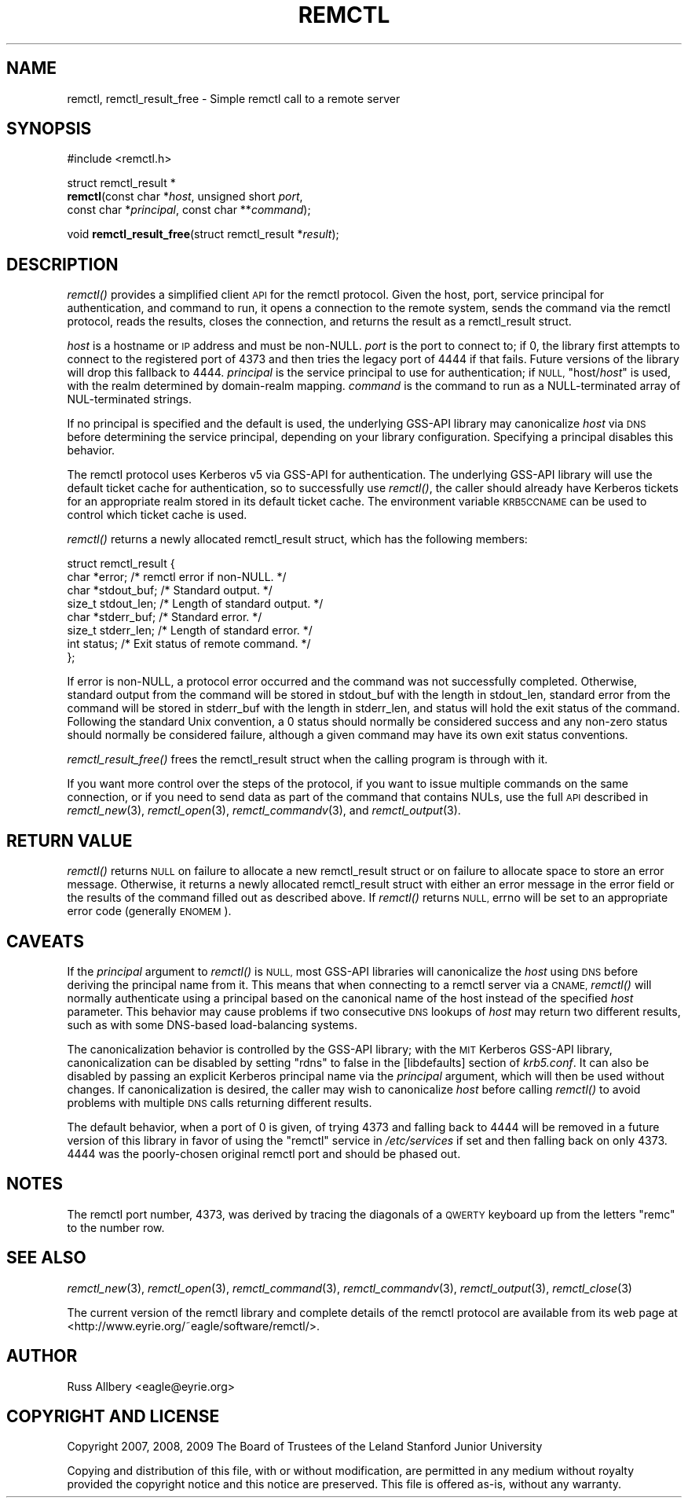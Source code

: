 .\" Automatically generated by Pod::Man 2.27 (Pod::Simple 3.28)
.\"
.\" Standard preamble:
.\" ========================================================================
.de Sp \" Vertical space (when we can't use .PP)
.if t .sp .5v
.if n .sp
..
.de Vb \" Begin verbatim text
.ft CW
.nf
.ne \\$1
..
.de Ve \" End verbatim text
.ft R
.fi
..
.\" Set up some character translations and predefined strings.  \*(-- will
.\" give an unbreakable dash, \*(PI will give pi, \*(L" will give a left
.\" double quote, and \*(R" will give a right double quote.  \*(C+ will
.\" give a nicer C++.  Capital omega is used to do unbreakable dashes and
.\" therefore won't be available.  \*(C` and \*(C' expand to `' in nroff,
.\" nothing in troff, for use with C<>.
.tr \(*W-
.ds C+ C\v'-.1v'\h'-1p'\s-2+\h'-1p'+\s0\v'.1v'\h'-1p'
.ie n \{\
.    ds -- \(*W-
.    ds PI pi
.    if (\n(.H=4u)&(1m=24u) .ds -- \(*W\h'-12u'\(*W\h'-12u'-\" diablo 10 pitch
.    if (\n(.H=4u)&(1m=20u) .ds -- \(*W\h'-12u'\(*W\h'-8u'-\"  diablo 12 pitch
.    ds L" ""
.    ds R" ""
.    ds C` ""
.    ds C' ""
'br\}
.el\{\
.    ds -- \|\(em\|
.    ds PI \(*p
.    ds L" ``
.    ds R" ''
.    ds C`
.    ds C'
'br\}
.\"
.\" Escape single quotes in literal strings from groff's Unicode transform.
.ie \n(.g .ds Aq \(aq
.el       .ds Aq '
.\"
.\" If the F register is turned on, we'll generate index entries on stderr for
.\" titles (.TH), headers (.SH), subsections (.SS), items (.Ip), and index
.\" entries marked with X<> in POD.  Of course, you'll have to process the
.\" output yourself in some meaningful fashion.
.\"
.\" Avoid warning from groff about undefined register 'F'.
.de IX
..
.nr rF 0
.if \n(.g .if rF .nr rF 1
.if (\n(rF:(\n(.g==0)) \{
.    if \nF \{
.        de IX
.        tm Index:\\$1\t\\n%\t"\\$2"
..
.        if !\nF==2 \{
.            nr % 0
.            nr F 2
.        \}
.    \}
.\}
.rr rF
.\"
.\" Accent mark definitions (@(#)ms.acc 1.5 88/02/08 SMI; from UCB 4.2).
.\" Fear.  Run.  Save yourself.  No user-serviceable parts.
.    \" fudge factors for nroff and troff
.if n \{\
.    ds #H 0
.    ds #V .8m
.    ds #F .3m
.    ds #[ \f1
.    ds #] \fP
.\}
.if t \{\
.    ds #H ((1u-(\\\\n(.fu%2u))*.13m)
.    ds #V .6m
.    ds #F 0
.    ds #[ \&
.    ds #] \&
.\}
.    \" simple accents for nroff and troff
.if n \{\
.    ds ' \&
.    ds ` \&
.    ds ^ \&
.    ds , \&
.    ds ~ ~
.    ds /
.\}
.if t \{\
.    ds ' \\k:\h'-(\\n(.wu*8/10-\*(#H)'\'\h"|\\n:u"
.    ds ` \\k:\h'-(\\n(.wu*8/10-\*(#H)'\`\h'|\\n:u'
.    ds ^ \\k:\h'-(\\n(.wu*10/11-\*(#H)'^\h'|\\n:u'
.    ds , \\k:\h'-(\\n(.wu*8/10)',\h'|\\n:u'
.    ds ~ \\k:\h'-(\\n(.wu-\*(#H-.1m)'~\h'|\\n:u'
.    ds / \\k:\h'-(\\n(.wu*8/10-\*(#H)'\z\(sl\h'|\\n:u'
.\}
.    \" troff and (daisy-wheel) nroff accents
.ds : \\k:\h'-(\\n(.wu*8/10-\*(#H+.1m+\*(#F)'\v'-\*(#V'\z.\h'.2m+\*(#F'.\h'|\\n:u'\v'\*(#V'
.ds 8 \h'\*(#H'\(*b\h'-\*(#H'
.ds o \\k:\h'-(\\n(.wu+\w'\(de'u-\*(#H)/2u'\v'-.3n'\*(#[\z\(de\v'.3n'\h'|\\n:u'\*(#]
.ds d- \h'\*(#H'\(pd\h'-\w'~'u'\v'-.25m'\f2\(hy\fP\v'.25m'\h'-\*(#H'
.ds D- D\\k:\h'-\w'D'u'\v'-.11m'\z\(hy\v'.11m'\h'|\\n:u'
.ds th \*(#[\v'.3m'\s+1I\s-1\v'-.3m'\h'-(\w'I'u*2/3)'\s-1o\s+1\*(#]
.ds Th \*(#[\s+2I\s-2\h'-\w'I'u*3/5'\v'-.3m'o\v'.3m'\*(#]
.ds ae a\h'-(\w'a'u*4/10)'e
.ds Ae A\h'-(\w'A'u*4/10)'E
.    \" corrections for vroff
.if v .ds ~ \\k:\h'-(\\n(.wu*9/10-\*(#H)'\s-2\u~\d\s+2\h'|\\n:u'
.if v .ds ^ \\k:\h'-(\\n(.wu*10/11-\*(#H)'\v'-.4m'^\v'.4m'\h'|\\n:u'
.    \" for low resolution devices (crt and lpr)
.if \n(.H>23 .if \n(.V>19 \
\{\
.    ds : e
.    ds 8 ss
.    ds o a
.    ds d- d\h'-1'\(ga
.    ds D- D\h'-1'\(hy
.    ds th \o'bp'
.    ds Th \o'LP'
.    ds ae ae
.    ds Ae AE
.\}
.rm #[ #] #H #V #F C
.\" ========================================================================
.\"
.IX Title "REMCTL 3"
.TH REMCTL 3 "2014-01-06" "3.7" "remctl Library Reference"
.\" For nroff, turn off justification.  Always turn off hyphenation; it makes
.\" way too many mistakes in technical documents.
.if n .ad l
.nh
.SH "NAME"
remctl, remctl_result_free \- Simple remctl call to a remote server
.SH "SYNOPSIS"
.IX Header "SYNOPSIS"
#include <remctl.h>
.PP
struct remctl_result *
 \fBremctl\fR(const char *\fIhost\fR, unsigned short \fIport\fR,
        const char *\fIprincipal\fR, const char **\fIcommand\fR);
.PP
void \fBremctl_result_free\fR(struct remctl_result *\fIresult\fR);
.SH "DESCRIPTION"
.IX Header "DESCRIPTION"
\&\fIremctl()\fR provides a simplified client \s-1API\s0 for the remctl protocol.  Given
the host, port, service principal for authentication, and command to run,
it opens a connection to the remote system, sends the command via the
remctl protocol, reads the results, closes the connection, and returns the
result as a remctl_result struct.
.PP
\&\fIhost\fR is a hostname or \s-1IP\s0 address and must be non-NULL.  \fIport\fR is the
port to connect to; if 0, the library first attempts to connect to the
registered port of 4373 and then tries the legacy port of 4444 if that
fails.  Future versions of the library will drop this fallback to 4444.
\&\fIprincipal\fR is the service principal to use for authentication; if \s-1NULL,
\&\s0\f(CW\*(C`host/\f(CIhost\f(CW\*(C'\fR is used, with the realm determined by domain-realm
mapping.  \fIcommand\fR is the command to run as a NULL-terminated array of
NUL-terminated strings.
.PP
If no principal is specified and the default is used, the underlying
GSS-API library may canonicalize \fIhost\fR via \s-1DNS\s0 before determining the
service principal, depending on your library configuration.  Specifying a
principal disables this behavior.
.PP
The remctl protocol uses Kerberos v5 via GSS-API for authentication.  The
underlying GSS-API library will use the default ticket cache for
authentication, so to successfully use \fIremctl()\fR, the caller should already
have Kerberos tickets for an appropriate realm stored in its default
ticket cache.  The environment variable \s-1KRB5CCNAME\s0 can be used to control
which ticket cache is used.
.PP
\&\fIremctl()\fR returns a newly allocated remctl_result struct, which has the
following members:
.PP
.Vb 8
\&    struct remctl_result {
\&        char *error;                /* remctl error if non\-NULL. */
\&        char *stdout_buf;           /* Standard output. */
\&        size_t stdout_len;          /* Length of standard output. */
\&        char *stderr_buf;           /* Standard error. */
\&        size_t stderr_len;          /* Length of standard error. */
\&        int status;                 /* Exit status of remote command. */
\&    };
.Ve
.PP
If error is non-NULL, a protocol error occurred and the command was not
successfully completed.  Otherwise, standard output from the command will
be stored in stdout_buf with the length in stdout_len, standard error from
the command will be stored in stderr_buf with the length in stderr_len,
and status will hold the exit status of the command.  Following the
standard Unix convention, a 0 status should normally be considered success
and any non-zero status should normally be considered failure, although a
given command may have its own exit status conventions.
.PP
\&\fIremctl_result_free()\fR frees the remctl_result struct when the calling
program is through with it.
.PP
If you want more control over the steps of the protocol, if you want to
issue multiple commands on the same connection, or if you need to send
data as part of the command that contains NULs, use the full \s-1API\s0 described
in \fIremctl_new\fR\|(3), \fIremctl_open\fR\|(3), \fIremctl_commandv\fR\|(3), and
\&\fIremctl_output\fR\|(3).
.SH "RETURN VALUE"
.IX Header "RETURN VALUE"
\&\fIremctl()\fR returns \s-1NULL\s0 on failure to allocate a new remctl_result struct or
on failure to allocate space to store an error message.  Otherwise, it
returns a newly allocated remctl_result struct with either an error
message in the error field or the results of the command filled out as
described above.  If \fIremctl()\fR returns \s-1NULL,\s0 errno will be set to an
appropriate error code (generally \s-1ENOMEM\s0).
.SH "CAVEATS"
.IX Header "CAVEATS"
If the \fIprincipal\fR argument to \fIremctl()\fR is \s-1NULL,\s0 most GSS-API libraries
will canonicalize the \fIhost\fR using \s-1DNS\s0 before deriving the principal name
from it.  This means that when connecting to a remctl server via a \s-1CNAME,\s0
\&\fIremctl()\fR will normally authenticate using a principal based on the
canonical name of the host instead of the specified \fIhost\fR parameter.
This behavior may cause problems if two consecutive \s-1DNS\s0 lookups of \fIhost\fR
may return two different results, such as with some DNS-based
load-balancing systems.
.PP
The canonicalization behavior is controlled by the GSS-API library; with
the \s-1MIT\s0 Kerberos GSS-API library, canonicalization can be disabled by
setting \f(CW\*(C`rdns\*(C'\fR to false in the [libdefaults] section of \fIkrb5.conf\fR.  It
can also be disabled by passing an explicit Kerberos principal name via
the \fIprincipal\fR argument, which will then be used without changes.  If
canonicalization is desired, the caller may wish to canonicalize \fIhost\fR
before calling \fIremctl()\fR to avoid problems with multiple \s-1DNS\s0 calls
returning different results.
.PP
The default behavior, when a port of 0 is given, of trying 4373 and
falling back to 4444 will be removed in a future version of this library
in favor of using the \f(CW\*(C`remctl\*(C'\fR service in \fI/etc/services\fR if set and
then falling back on only 4373.  4444 was the poorly-chosen original
remctl port and should be phased out.
.SH "NOTES"
.IX Header "NOTES"
The remctl port number, 4373, was derived by tracing the diagonals of a
\&\s-1QWERTY\s0 keyboard up from the letters \f(CW\*(C`remc\*(C'\fR to the number row.
.SH "SEE ALSO"
.IX Header "SEE ALSO"
\&\fIremctl_new\fR\|(3), \fIremctl_open\fR\|(3), \fIremctl_command\fR\|(3), \fIremctl_commandv\fR\|(3),
\&\fIremctl_output\fR\|(3), \fIremctl_close\fR\|(3)
.PP
The current version of the remctl library and complete details of the
remctl protocol are available from its web page at
<http://www.eyrie.org/~eagle/software/remctl/>.
.SH "AUTHOR"
.IX Header "AUTHOR"
Russ Allbery <eagle@eyrie.org>
.SH "COPYRIGHT AND LICENSE"
.IX Header "COPYRIGHT AND LICENSE"
Copyright 2007, 2008, 2009 The Board of Trustees of the Leland Stanford
Junior University
.PP
Copying and distribution of this file, with or without modification, are
permitted in any medium without royalty provided the copyright notice and
this notice are preserved.  This file is offered as-is, without any
warranty.
